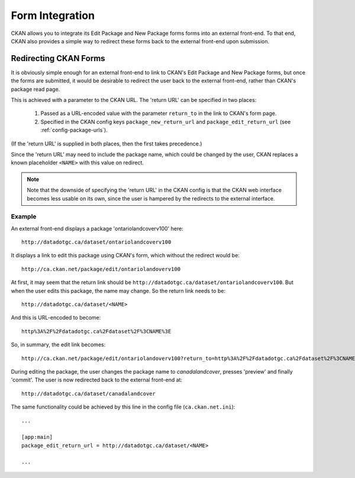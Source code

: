 ================
Form Integration
================

CKAN allows you to integrate its Edit Package and New Package forms forms into an external front-end. To that end, CKAN also provides a simple way to redirect these forms back to the external front-end upon submission. 

Redirecting CKAN Forms
======================

It is obviously simple enough for an external front-end to link to CKAN's Edit Package and New Package forms, but once the forms are submitted, it would be desirable to redirect the user back to the external front-end, rather than CKAN's package read page. 

This is achieved with a parameter to the CKAN URL. The 'return URL' can be specified in two places:

 1. Passed as a URL-encoded value with the parameter ``return_to`` in the link to CKAN's form page.

 2. Specified in the CKAN config keys ``package_new_return_url`` and ``package_edit_return_url`` (see :ref:`config-package-urls`).

(If the 'return URL' is supplied in both places, then the first takes precedence.)

Since the 'return URL' may need to include the package name, which could be changed by the user, CKAN replaces a known placeholder ``<NAME>`` with this value on redirect.

.. note:: Note that the downside of specifying the 'return URL' in the CKAN config is that the CKAN web interface becomes less usable on its own, since the user is hampered by the redirects to the external interface.

Example
-------

An external front-end displays a package 'ontariolandcoverv100' here:: 

  http://datadotgc.ca/dataset/ontariolandcoverv100

It displays a link to edit this package using CKAN's form, which without the redirect would be::

  http://ca.ckan.net/package/edit/ontariolandoverv100

At first, it may seem that the return link should be ``http://datadotgc.ca/dataset/ontariolandcoverv100``. But when the user edits this package, the name may change. So the return link needs to be::

  http://datadotgc.ca/dataset/<NAME>

And this is URL-encoded to become::

  http%3A%2F%2Fdatadotgc.ca%2Fdataset%2F%3CNAME%3E

So, in summary, the edit link becomes:: 

  http://ca.ckan.net/package/edit/ontariolandoverv100?return_to=http%3A%2F%2Fdatadotgc.ca%2Fdataset%2F%3CNAME%3E

During editing the package, the user changes the package name to `canadalandcover`, presses 'preview' and finally 'commit'. The user is now redirected back to the external front-end at:: 

  http://datadotgc.ca/dataset/canadalandcover

The same functionality could be achieved by this line in the config file (``ca.ckan.net.ini``)::

 ...

 [app:main]
 package_edit_return_url = http://datadotgc.ca/dataset/<NAME>

 ...